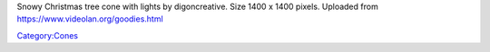 Snowy Christmas tree cone with lights by digoncreative. Size 1400 x 1400 pixels. Uploaded from https://www.videolan.org/goodies.html

`Category:Cones <Category:Cones>`__

